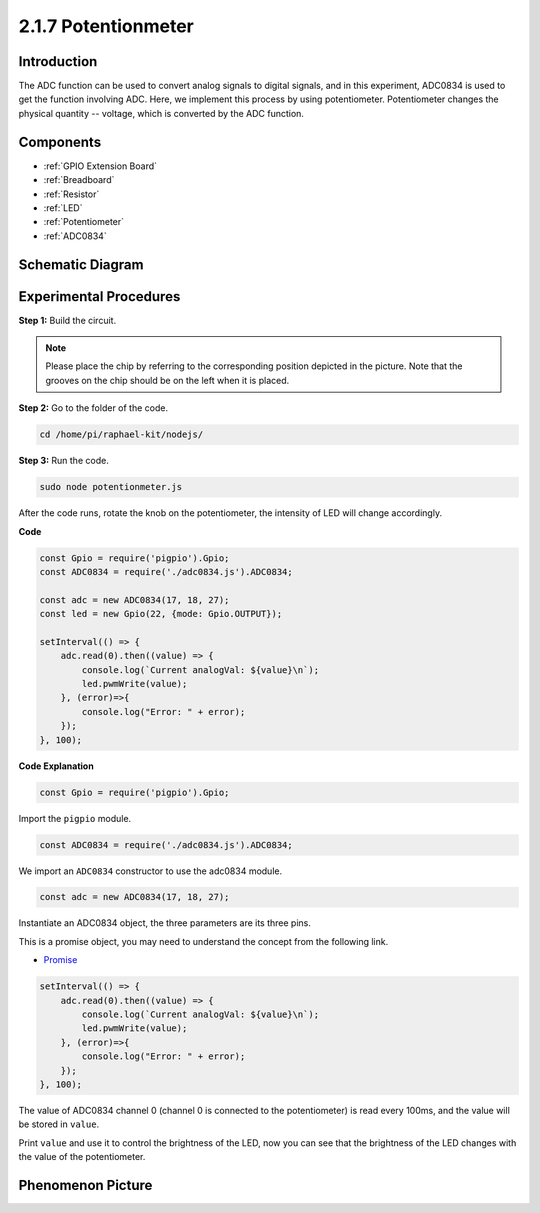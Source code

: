 2.1.7 Potentionmeter
=====================

Introduction
------------

The ADC function can be used to convert analog signals to digital
signals, and in this experiment, ADC0834 is used to get the function
involving ADC. Here, we implement this process by using potentiometer.
Potentiometer changes the physical quantity -- voltage, which is
converted by the ADC function.

Components
----------

.. image:: ../img/list_2.1.4_potentiometer.png

* :ref:`GPIO Extension Board`
* :ref:`Breadboard`
* :ref:`Resistor`
* :ref:`LED`
* :ref:`Potentiometer`
* :ref:`ADC0834`

Schematic Diagram
-----------------

.. image:: ../img/image311.png


.. image:: ../img/image312.png


Experimental Procedures
-----------------------

**Step 1:** Build the circuit.

.. image:: ../img/image180.png


.. note::
    Please place the chip by referring to the corresponding position
    depicted in the picture. Note that the grooves on the chip should be on
    the left when it is placed.

**Step 2:** Go to the folder of the code.

.. raw:: html

   <run></run>

.. code-block::

    cd /home/pi/raphael-kit/nodejs/

**Step 3:** Run the code.

.. raw:: html

   <run></run>

.. code-block::

    sudo node potentionmeter.js

After the code runs, rotate the knob on the potentiometer, the intensity
of LED will change accordingly.

**Code**

.. code-block:: js

    const Gpio = require('pigpio').Gpio;
    const ADC0834 = require('./adc0834.js').ADC0834;

    const adc = new ADC0834(17, 18, 27);
    const led = new Gpio(22, {mode: Gpio.OUTPUT});

    setInterval(() => {
        adc.read(0).then((value) => {
            console.log(`Current analogVal: ${value}\n`);
            led.pwmWrite(value);
        }, (error)=>{
            console.log("Error: " + error);
        });
    }, 100);

**Code Explanation**

.. code-block:: js

    const Gpio = require('pigpio').Gpio;

Import the ``pigpio`` module.

.. code-block:: js

    const ADC0834 = require('./adc0834.js').ADC0834;

We import an ``ADC0834`` constructor to use the adc0834 module.


.. code-block:: js

   const adc = new ADC0834(17, 18, 27);


Instantiate an ADC0834 object, the three parameters are its three pins.

This is a promise object, you may need to understand the concept from the following link.

* `Promise <https://developer.mozilla.org/en-US/docs/Web/JavaScript/Reference/Global_Objects/Promise>`_


.. code-block:: js

    setInterval(() => {
        adc.read(0).then((value) => {
            console.log(`Current analogVal: ${value}\n`);
            led.pwmWrite(value);
        }, (error)=>{
            console.log("Error: " + error);
        });
    }, 100);

The value of ADC0834 channel 0 (channel 0 is connected to the potentiometer) is read every 100ms, and the value will be stored in ``value``.

Print ``value`` and use it to control the brightness of the LED, now you can see that the brightness of the LED changes with the value of the potentiometer.





Phenomenon Picture
------------------

.. image:: ../img/image181.jpeg


